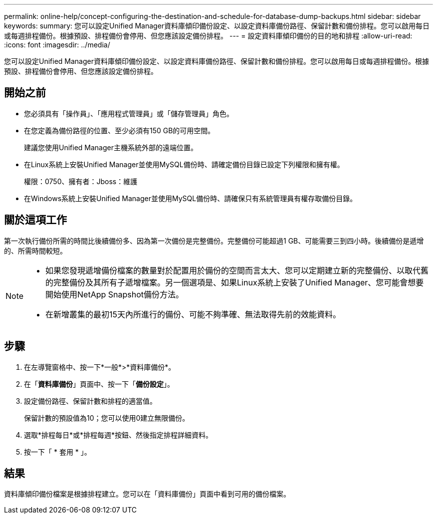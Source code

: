 ---
permalink: online-help/concept-configuring-the-destination-and-schedule-for-database-dump-backups.html 
sidebar: sidebar 
keywords:  
summary: 您可以設定Unified Manager資料庫傾印備份設定、以設定資料庫備份路徑、保留計數和備份排程。您可以啟用每日或每週排程備份。根據預設、排程備份會停用、但您應該設定備份排程。 
---
= 設定資料庫傾印備份的目的地和排程
:allow-uri-read: 
:icons: font
:imagesdir: ../media/


[role="lead"]
您可以設定Unified Manager資料庫傾印備份設定、以設定資料庫備份路徑、保留計數和備份排程。您可以啟用每日或每週排程備份。根據預設、排程備份會停用、但您應該設定備份排程。



== 開始之前

* 您必須具有「操作員」、「應用程式管理員」或「儲存管理員」角色。
* 在您定義為備份路徑的位置、至少必須有150 GB的可用空間。
+
建議您使用Unified Manager主機系統外部的遠端位置。

* 在Linux系統上安裝Unified Manager並使用MySQL備份時、請確定備份目錄已設定下列權限和擁有權。
+
權限：0750、擁有者：Jboss：維護

* 在Windows系統上安裝Unified Manager並使用MySQL備份時、請確保只有系統管理員有權存取備份目錄。




== 關於這項工作

第一次執行備份所需的時間比後續備份多、因為第一次備份是完整備份。完整備份可能超過1 GB、可能需要三到四小時。後續備份是遞增的、所需時間較短。

[NOTE]
====
* 如果您發現遞增備份檔案的數量對於配置用於備份的空間而言太大、您可以定期建立新的完整備份、以取代舊的完整備份及其所有子遞增檔案。另一個選項是、如果Linux系統上安裝了Unified Manager、您可能會想要開始使用NetApp Snapshot備份方法。
* 在新增叢集的最初15天內所進行的備份、可能不夠準確、無法取得先前的效能資料。


====


== 步驟

. 在左導覽窗格中、按一下*一般*>*資料庫備份*。
. 在「*資料庫備份*」頁面中、按一下「*備份設定*」。
. 設定備份路徑、保留計數和排程的適當值。
+
保留計數的預設值為10；您可以使用0建立無限備份。

. 選取*排程每日*或*排程每週*按鈕、然後指定排程詳細資料。
. 按一下「 * 套用 * 」。




== 結果

資料庫傾印備份檔案是根據排程建立。您可以在「資料庫備份」頁面中看到可用的備份檔案。
